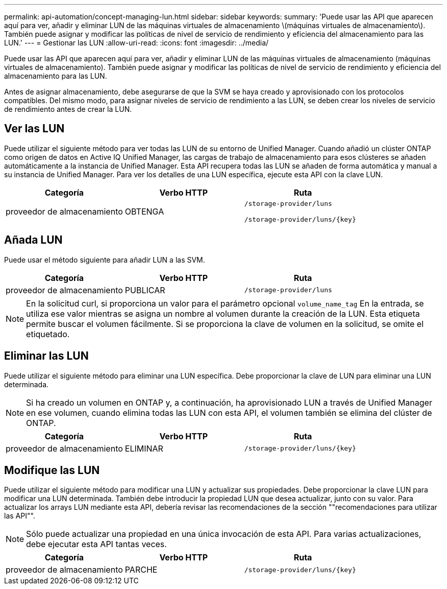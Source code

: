 ---
permalink: api-automation/concept-managing-lun.html 
sidebar: sidebar 
keywords:  
summary: 'Puede usar las API que aparecen aquí para ver, añadir y eliminar LUN de las máquinas virtuales de almacenamiento \(máquinas virtuales de almacenamiento\). También puede asignar y modificar las políticas de nivel de servicio de rendimiento y eficiencia del almacenamiento para las LUN.' 
---
= Gestionar las LUN
:allow-uri-read: 
:icons: font
:imagesdir: ../media/


[role="lead"]
Puede usar las API que aparecen aquí para ver, añadir y eliminar LUN de las máquinas virtuales de almacenamiento (máquinas virtuales de almacenamiento). También puede asignar y modificar las políticas de nivel de servicio de rendimiento y eficiencia del almacenamiento para las LUN.

Antes de asignar almacenamiento, debe asegurarse de que la SVM se haya creado y aprovisionado con los protocolos compatibles. Del mismo modo, para asignar niveles de servicio de rendimiento a las LUN, se deben crear los niveles de servicio de rendimiento antes de crear la LUN.



== Ver las LUN

Puede utilizar el siguiente método para ver todas las LUN de su entorno de Unified Manager. Cuando añadió un clúster ONTAP como origen de datos en Active IQ Unified Manager, las cargas de trabajo de almacenamiento para esos clústeres se añaden automáticamente a la instancia de Unified Manager. Esta API recupera todas las LUN se añaden de forma automática y manual a su instancia de Unified Manager. Para ver los detalles de una LUN específica, ejecute esta API con la clave LUN.

[cols="1a,1a,1a"]
|===
| Categoría | Verbo HTTP | Ruta 


 a| 
proveedor de almacenamiento
 a| 
OBTENGA
 a| 
`/storage-provider/luns`

`+/storage-provider/luns/{key}+`

|===


== Añada LUN

Puede usar el método siguiente para añadir LUN a las SVM.

[cols="1a,1a,1a"]
|===
| Categoría | Verbo HTTP | Ruta 


 a| 
proveedor de almacenamiento
 a| 
PUBLICAR
 a| 
`/storage-provider/luns`

|===
[NOTE]
====
En la solicitud curl, si proporciona un valor para el parámetro opcional `volume_name_tag` En la entrada, se utiliza ese valor mientras se asigna un nombre al volumen durante la creación de la LUN. Esta etiqueta permite buscar el volumen fácilmente. Si se proporciona la clave de volumen en la solicitud, se omite el etiquetado.

====


== Eliminar las LUN

Puede utilizar el siguiente método para eliminar una LUN específica. Debe proporcionar la clave de LUN para eliminar una LUN determinada.

[NOTE]
====
Si ha creado un volumen en ONTAP y, a continuación, ha aprovisionado LUN a través de Unified Manager en ese volumen, cuando elimina todas las LUN con esta API, el volumen también se elimina del clúster de ONTAP.

====
[cols="1a,1a,1a"]
|===
| Categoría | Verbo HTTP | Ruta 


 a| 
proveedor de almacenamiento
 a| 
ELIMINAR
 a| 
`+/storage-provider/luns/{key}+`

|===


== Modifique las LUN

Puede utilizar el siguiente método para modificar una LUN y actualizar sus propiedades. Debe proporcionar la clave LUN para modificar una LUN determinada. También debe introducir la propiedad LUN que desea actualizar, junto con su valor. Para actualizar los arrays LUN mediante esta API, debería revisar las recomendaciones de la sección ""recomendaciones para utilizar las API"".

[NOTE]
====
Sólo puede actualizar una propiedad en una única invocación de esta API. Para varias actualizaciones, debe ejecutar esta API tantas veces.

====
[cols="1a,1a,1a"]
|===
| Categoría | Verbo HTTP | Ruta 


 a| 
proveedor de almacenamiento
 a| 
PARCHE
 a| 
`+/storage-provider/luns/{key}+`

|===